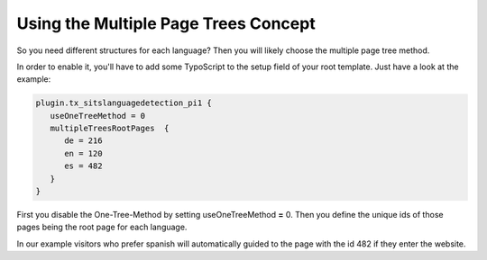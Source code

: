 ﻿

.. ==================================================
.. FOR YOUR INFORMATION
.. --------------------------------------------------
.. -*- coding: utf-8 -*- with BOM.

.. ==================================================
.. DEFINE SOME TEXTROLES
.. --------------------------------------------------
.. role::   underline
.. role::   typoscript(code)
.. role::   ts(typoscript)
   :class:  typoscript
.. role::   php(code)


Using the Multiple Page Trees Concept
^^^^^^^^^^^^^^^^^^^^^^^^^^^^^^^^^^^^^

So you need different structures for each language? Then you will
likely choose the multiple page tree method.

In order to enable it, you'll have to add some TypoScript to the setup
field of your root template. Just have a look at the example:

.. code-block:: typoscript

   plugin.tx_sitslanguagedetection_pi1 {
      useOneTreeMethod = 0
      multipleTreesRootPages  {
         de = 216
         en = 120
         es = 482
      }
   }

First you disable the One-Tree-Method by setting useOneTreeMethod
**=** 0. Then you define the unique ids of those pages being the root
page for each language.

In our example visitors who prefer spanish will automatically guided
to the page with the id 482 if they enter the website.
